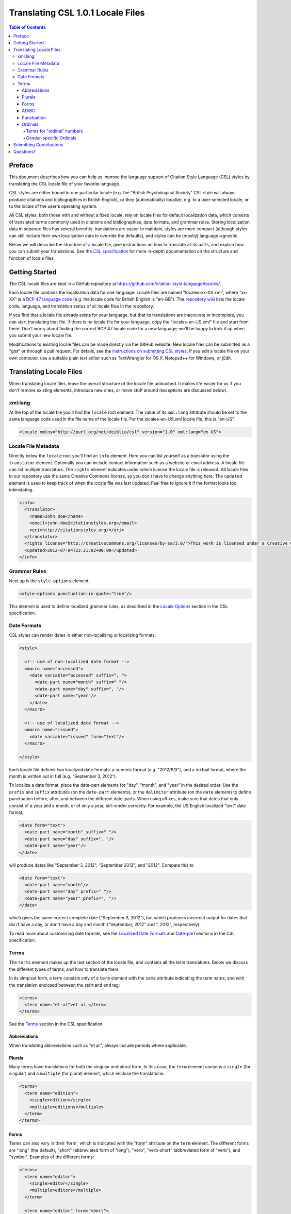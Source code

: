 Translating CSL 1.0.1 Locale Files
==================================

.. contents:: **Table of Contents**
   :depth: 4

Preface
~~~~~~~

This document describes how you can help us improve the language support of
Citation Style Language (CSL) styles by translating the CSL locale file of your
favorite language.

CSL styles are either bound to one particular locale (e.g. the "British
Psychological Society" CSL style will always produce citations and
bibliographies in British English), or they (automatically) localize, e.g. to a
user-selected locale, or to the locale of the user's operating system.

All CSL styles, both those with and without a fixed locale, rely on locale files
for default localization data, which consists of translated terms commonly used
in citations and bibliographies, date formats, and grammar rules. Storing
localization data in separate files has several benefits: translations are
easier to maintain, styles are more compact (although styles can still include
their own localization data to override the defaults), and styles can be
(mostly) language-agnostic.

Below we will describe the structure of a locale file, give instructions on how
to translate all its parts, and explain how you can submit your translations.
See the `CSL specification
<http://citationstyles.org/downloads/specification.html>`_ for more in-depth
documentation on the structure and function of locale files.

Getting Started
~~~~~~~~~~~~~~~

The CSL locale files are kept in a GitHub repository at
https://github.com/citation-style-language/locales/.

Each locale file contains the localization data for one language. Locale files
are named "locales-xx-XX.xml", where "xx-XX" is a `BCP 47 language code
<http://people.w3.org/rishida/utils/subtags/index.php>`_ (e.g. the locale code
for British English is "en-GB"). The `repository wiki
<https://github.com/citation-style-language/locales/wiki>`_ lists the locale
code, language, and translation status of all locale files in the repository.

If you find that a locale file already exists for your language, but that its
translations are inaccurate or incomplete, you can start translating that file.
If there is no locale file for your language, copy the "locales-en-US.xml" file
and start from there. Don't worry about finding the correct BCP 47 locale code
for a new language; we'll be happy to look it up when you submit your new locale
file.

Modifications to existing locale files can be made directly via the GitHub
website. New locale files can be submitted as a "gist" or through a pull
request. For details, see the `instructions on submitting CSL styles
<https://github.com/citation-style-language/styles/wiki/Submitting-Styles>`_. If
you edit a locale file on your own computer, use a suitable plain text editor
such as TextWrangler for OS X, Notepad++ for Windows, or jEdit.

Translating Locale Files
~~~~~~~~~~~~~~~~~~~~~~~~

When translating locale files, leave the overall structure of the locale file
untouched. It makes life easier for us if you don't remove existing elements,
introduce new ones, or move stuff around (exceptions are discussed below).

xml:lang
^^^^^^^^

At the top of the locale file you'll find the ``locale`` root element. The value
of its ``xml:lang`` attribute should be set to the same language code used in
the file name of the locale file. For the locales-en-US.xml locale file, this is
"en-US":

.. sourcecode:: xml

    <locale xmlns="http://purl.org/net/xbiblio/csl" version="1.0" xml:lang="en-US">


Locale File Metadata
^^^^^^^^^^^^^^^^^^^^

Directly below the ``locale`` root you'll find an ``info`` element. Here you can
list yourself as a translator using the ``translator`` element. Optionally you
can include contact information such as a website or email address. A locale
file can list multiple translators. The ``rights`` element indicates under which
license the locale file is released. All locale files in our repository use the
same Creative Commons license, so you don't have to change anything here. The
``updated`` element is used to keep track of when the locale file was last
updated. Feel free to ignore it if the format looks too intimidating.

.. sourcecode:: xml

    <info>
      <translator>
        <name>John Doe</name>
        <email>john.doe@citationstyles.org</email>
        <uri>http://citationstyles.org/</uri>
      </translator>
      <rights license="http://creativecommons.org/licenses/by-sa/3.0/">This work is licensed under a Creative Commons Attribution-ShareAlike 3.0 License</rights>
      <updated>2012-07-04T23:31:02+00:00</updated>
    </info>

Grammar Rules
^^^^^^^^^^^^^

Next up is the ``style-options`` element:

.. sourcecode:: xml

    <style-options punctuation-in-quote="true"/>

This element is used to define localized grammar rules, as described in the
`Locale Options
<http://citationstyles.org/downloads/specification.html#locale-options>`_
section in the CSL specification.

Date Formats
^^^^^^^^^^^^

CSL styles can render dates in either non-localizing or localizing formats:

.. sourcecode:: xml

    <style>
      
      <!-- use of non-localized date format -->
      <macro name="accessed">
        <date variable="accessed" suffix=", ">
          <date-part name="month" suffix=" "/>
          <date-part name="day" suffix=", "/>
          <date-part name="year"/>
        </date>
      </macro>
      
      <!-- use of localized date format -->
      <macro name="issued">
        <date variable="issued" form="text"/>
      </macro>
      
    </style>

Each locale file defines two localized date formats: a numeric format (e.g.
"2012/9/3"), and a textual format, where the month is written out in full (e.g.
"September 3, 2012").

To localize a date format, place the date-part elements for "day", "month", and
"year" in the desired order. Use the ``prefix`` and ``suffix`` attributes (on
the ``date-part`` elements), or the ``delimiter`` attribute (on the ``date``
element) to define punctuation before, after, and between the different
date-parts. When using affixes, make sure that dates that only consist of a year
and a month, or of only a year, still render correctly. For example, the US
English localized "text" date format,

.. sourcecode:: xml

    <date form="text">
      <date-part name="month" suffix=" "/>
      <date-part name="day" suffix=", "/>
      <date-part name="year"/>
    </date>

will produce dates like "September 3, 2012", "September 2012", and "2012".
Compare this to

.. sourcecode:: xml

    <date form="text">
      <date-part name="month"/>
      <date-part name="day" prefix=" "/>
      <date-part name="year" prefix=", "/>
    </date>

which gives the same correct complete date ("September 3, 2012"), but which
produces incorrect output for dates that don't have a day, or don't have a day
and month ("September, 2012" and ", 2012", respectively).

To read more about customizing date formats, see the `Localized Date Formats
<http://citationstyles.org/downloads/specification.html#localized-date-formats>`_
and `Date-part
<http://citationstyles.org/downloads/specification.html#date-part>`_ sections in
the CSL specification.

Terms
^^^^^

The ``terms`` element makes up the last section of the locale file, and contains
all the term translations. Below we discuss the different types of terms, and
how to translate them.

In its simplest form, a term consists only of a ``term`` element with the
``name`` attribute indicating the term name, and with the translation enclosed
between the start and end tag:

.. sourcecode:: xml

    <terms>
      <term name="et-al">et al.</term>
    </terms>

See the `Terms <http://citationstyles.org/downloads/specification.html#terms>`_
section in the CSL specification.


Abbreviations
'''''''''''''

When translating abbreviations such as "et al.", always include periods where
applicable.

Plurals
'''''''

Many terms have translations for both the singular and plural form. In this
case, the ``term`` element contains a ``single`` (for singular) and a
``multiple`` (for plural) element, which enclose the translations:

.. sourcecode:: xml

    <terms>
      <term name="edition">
        <single>edition</single>
        <multiple>editions</multiple>
      </term>
    </terms>

Forms
'''''

Terms can also vary in their 'form', which is indicated with the "form"
attribute on the ``term`` element. The different forms are "long" (the default),
"short" (abbreviated form of "long"), "verb", "verb-short" (abbreviated form of
"verb"), and "symbol". Examples of the different forms:

.. sourcecode:: xml

    <terms>
      <term name="editor">
        <single>editor</single>
        <multiple>editors</multiple>
      </term>
      
      <term name="editor" form="short">
        <single>ed.</single>
        <multiple>eds.</multiple>
      </term>
      
      <term name="editor" form="verb">edited by</term>
      <term name="editor" form="verb-short">ed.</term>
      
      <term name="paragraph">
        <single>paragraph</single>
        <multiple>paragraph</multiple>
      </term>
      
      <term name="paragraph" form="symbol">
        <single>¶</single>
        <multiple>¶¶</multiple>
      </term>
    </terms>

AD/BC
'''''

The "ad" and "bc" terms are used to format years before 1000. E.g. the year "79"
becomes "79AD", and "-2500" becomes "2500BC".

See the `AD and BC
<http://citationstyles.org/downloads/specification.html#ad-and-bc>`_ section in
the CSL specification.

Punctuation
'''''''''''

The terms "open-quote", "close-quote", "open-inner-quote", "close-inner-quote",
and "page-range-delimiter" define punctuation.

When a CSL style renders a title in quotes through the use of the ``quotes``
attribute, it uses the "open-quote" and "close-quote" terms. When the title
contains internal quotes, these are replaced by "open-inner-quote",
"close-inner-quote". For example, with

.. sourcecode:: xml

    <terms>
      <term name="open-quote">“</term>
      <term name="close-quote">”</term>
      <term name="open-inner-quote">‘</term>
      <term name="close-inner-quote">’</term>
      <term name="page-range-delimiter">–</term>
    </terms>

styles can render titles as

::  

    “Moby-Dick”
    “Textual Analysis of ‘Moby-Dick’”

The "page-range-delimiter" terms is used to connect the first and last page of
page ranges, e.g. "15–18" (it's default value is an en-dash).

See the `Quotes
<http://citationstyles.org/downloads/specification.html#quotes>`_ and `Page
Ranges <http://citationstyles.org/downloads/specification.html#page-ranges>`_
sections in the CSL specification.

Ordinals
''''''''

CSL styles can render numbers (e.g., "2") in two ordinal forms: "long-ordinal"
("second") and "ordinal" ("2nd"). Both forms are localized through the use of
terms.

The "long-ordinal" form is limited to the numbers 1 through 10 (the fallback for
other numbers is the "ordinal" form). Each of these ten numbers has its own term
("long-ordinal-01" through "long-ordinal-10").

Things are different for the "ordinal" form. Here, terms are only used to define
the ordinal suffix ("nd" for "2nd"). Secondly, terms and numbers don't
correspond one to one. For example, the "ordinal" term defines the default
suffix, which is used for all numbers (unless, as described below, exceptions
are introduced through the use of the terms "ordinal-00" through "ordinal-99").

CSL also supports gender-specific ordinals (both for "long-ordinal" and
"ordinal" forms). In languages such as French, ordinal numbers must match the
gender of the target noun, which can be feminine or masculine. E.g. "1re
édition" ("édition" is feminine) and "1er janvier" ("janvier" is masculine). See
the relevant section below.

Terms for "ordinal" numbers
|||||||||||||||||||||||||||

Terms for the "ordinal" form follow special rules to make it possible to render
any number in the "ordinal" form (e.g. "2nd", "15th", "231st"), without having
to define a term for each number. 

The logic for defining ordinal suffixes with terms is described at
http://citationstyles.org/downloads/specification.html#ordinal-suffixes . After you
have that description, try to follow along with the following description.

In English, there are four different ordinal suffixes in use: "st", "nd", "rd"
are used for numbers ending on 1, 2, 3, respectively, while "th" is used for
numbers ending on 0 and 4 through 9.

To capture these suffix assignments, we first start by defining the "ordinal" term as "th", which is the most common suffix.

Gender-specific Ordinals
||||||||||||||||||||||||

http://citationstyles.org/downloads/specification.html#gender-specific-ordinals
 
Cover gender-variants and ordinal suffix term usage

Submitting Contributions
~~~~~~~~~~~~~~~~~~~~~~~~

To submit changes to an existing locale file, or to submit a new locale file,
follow the `submission instructions for CSL styles <https://github.com/citation-
style-language/styles/wiki/Submitting-Styles>`_.

Questions?
~~~~~~~~~~

Post to the `Zotero forums <http://forums.zotero.org/11/>`_.